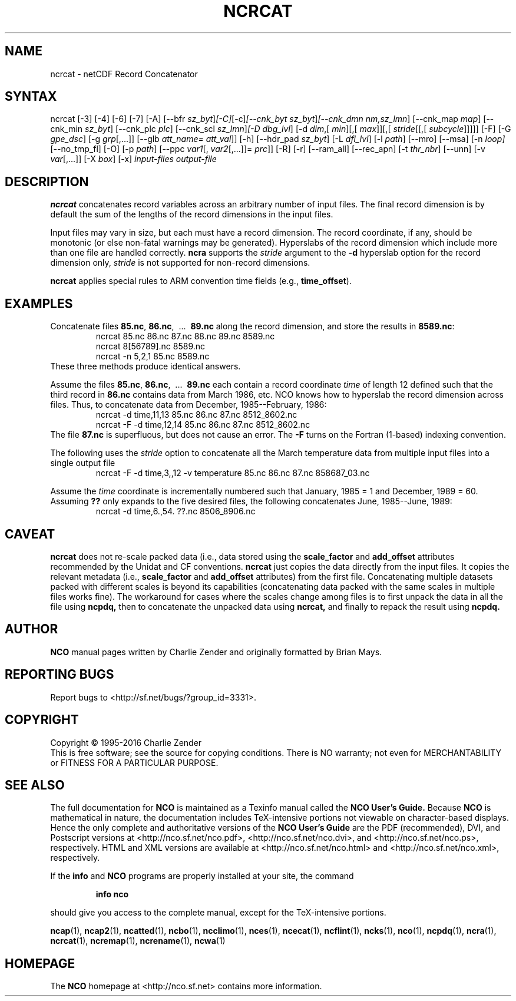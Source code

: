 .\" $Header$ -*-nroff-*-
.\" Purpose: ROFF man page for ncrcat
.\" Usage:
.\" nroff -man ~/nco/man/ncrcat.1 | less
.TH NCRCAT 1
.SH NAME
ncrcat \- netCDF Record Concatenator
.SH SYNTAX
ncrcat [\-3] [\-4] [\-6] [\-7] [\-A] [\-\-bfr
.IR sz_byt ] [\-C] [\-c] [\-\-cnk_byt
.IR sz_byt ] [\-\-cnk_dmn 
.IR nm,sz_lmn ]
[\-\-cnk_map 
.IR map ]
[\-\-cnk_min
.IR sz_byt ]
[\-\-cnk_plc 
.IR plc ]
[\-\-cnk_scl 
.IR sz_lmn ] [\-D
.IR dbg_lvl ]
[\-d 
.IR dim ,[
.IR min ][,[
.IR max ]][,[
.IR stride [[,[
.IR subcycle ]]]]]
[\-F] [\-G
.IR gpe_dsc ]
[\-g  
.IR grp [,...]]
[\-\-glb
.IR att_name=
.IR att_val ]]
[\-h] [\-\-hdr_pad
.IR sz_byt ]
[\-L 
.IR dfl_lvl ] 
[\-l 
.IR path ]
[\-\-mro] [\-\-msa] [\-n
.IR loop]
[\-\-no_tmp_fl] [\-O] [\-p
.IR path ]
[\-\-ppc 
.IR var1 [,
.IR var2 [,...]]=
.IR prc ]]
[\-R] [\-r] [\-\-ram_all] [\-\-rec_apn] [\-t
.IR thr_nbr ]
[\--unn] [\-v 
.IR var [,...]]
[\-X 
.IR box ] 
[\-x] 
.I input-files
.I output-file
.SH DESCRIPTION
.PP
.B ncrcat
concatenates record variables across an arbitrary number
of input files.
The final record dimension is by default the sum of the lengths of the
record dimensions in the input files.
.PP
Input files may vary in size, but each must have a record dimension.
The record coordinate, if any, should be monotonic (or else non-fatal
warnings may be generated).
Hyperslabs of the record dimension which include more than one file are
handled correctly.
.B ncra
supports the 
.I stride
argument to the 
.B \-d
hyperslab option for the record dimension only, 
.I stride
is not
supported for non-record dimensions.
.PP
.B ncrcat
applies special rules to ARM convention time fields (e.g.,
.BR time_offset ).
.SH EXAMPLES
.PP
Concatenate files 
.BR 85.nc ,
.BR 86.nc ,
\ .\|.\|.\ 
.B 89.nc
along the record dimension, and store the results in 
.BR 8589.nc :
.RS
ncrcat 85.nc 86.nc 87.nc 88.nc 89.nc 8589.nc
.br
ncrcat 8[56789].nc 8589.nc
.br
ncrcat \-n 5,2,1 85.nc 8589.nc
.RE
These three methods produce identical answers.
.PP
Assume the files 
.BR 85.nc ,
.BR 86.nc ,
\ .\|.\|.\ 
.B 89.nc
each
contain a record coordinate 
.I time
of length 12 defined such that
the third record in 
.B 86.nc
contains data from March 1986, etc.
NCO knows how to hyperslab the record dimension across files.
Thus, to concatenate data from December, 1985--February, 1986:
.RS
ncrcat \-d time,11,13 85.nc 86.nc 87.nc 8512_8602.nc
.br
ncrcat \-F \-d time,12,14 85.nc 86.nc 87.nc 8512_8602.nc
.RE
The file 
.B 87.nc
is superfluous, but does not cause an error.
The 
.B \-F
turns on the Fortran (1-based) indexing convention.
.PP
The following uses the 
.I stride
option to concatenate all the March
temperature data from multiple input files into a single output file
.RS
ncrcat \-F \-d time,3,,12 \-v temperature 85.nc 86.nc 87.nc 858687_03.nc
.RE
.PP
Assume the 
.I time
coordinate is incrementally numbered such that
January, 1985 = 1 and December, 1989 = 60.
Assuming 
.B ??
only expands to the five desired files, the following
concatenates June, 1985--June, 1989: 
.RS
ncrcat \-d time,6.,54. ??.nc 8506_8906.nc
.RE

.SH CAVEAT

.B ncrcat
does not re-scale packed data (i.e., data stored using the
.B scale_factor
and
.B add_offset 
attributes recommended by the Unidat and CF conventions.
.B ncrcat
just copies the data directly from the input files.
It copies the relevant metadata (i.e., 
.B scale_factor 
and 
.B add_offset
attributes) from the first file. 
Concatenating multiple datasets packed with different scales is beyond
its capabilities (concatenating data packed with the same scales in
multiple files works fine). 
The workaround for cases where the scales change among files is to
first unpack the data in all the file using 
.B ncpdq,
then to concatenate the unpacked data using
.B ncrcat,
and finally to repack the result using
.B ncpdq.

.\" NB: Append man_end.txt here
.\" $Header$ -*-nroff-*-
.\" Purpose: Trailer file for common ending to NCO man pages
.\" Usage: 
.\" Append this file to end of NCO man pages immediately after marker
.\" that says "Append man_end.txt here"
.SH AUTHOR
.B NCO
manual pages written by Charlie Zender and originally formatted by Brian Mays.

.SH "REPORTING BUGS"
Report bugs to <http://sf.net/bugs/?group_id=3331>.

.SH COPYRIGHT
Copyright \(co 1995-2016 Charlie Zender
.br
This is free software; see the source for copying conditions.  There is NO
warranty; not even for MERCHANTABILITY or FITNESS FOR A PARTICULAR PURPOSE.

.SH "SEE ALSO"
The full documentation for
.B NCO
is maintained as a Texinfo manual called the 
.B NCO User's Guide.
Because 
.B NCO
is mathematical in nature, the documentation includes TeX-intensive
portions not viewable on character-based displays. 
Hence the only complete and authoritative versions of the 
.B NCO User's Guide 
are the PDF (recommended), DVI, and Postscript versions at
<http://nco.sf.net/nco.pdf>, <http://nco.sf.net/nco.dvi>,
and <http://nco.sf.net/nco.ps>, respectively.
HTML and XML versions
are available at <http://nco.sf.net/nco.html> and
<http://nco.sf.net/nco.xml>, respectively.

If the
.B info
and
.B NCO
programs are properly installed at your site, the command
.IP
.B info nco
.PP
should give you access to the complete manual, except for the
TeX-intensive portions.

.BR ncap (1), 
.BR ncap2 (1), 
.BR ncatted (1), 
.BR ncbo (1), 
.BR ncclimo (1), 
.BR nces (1), 
.BR ncecat (1), 
.BR ncflint (1), 
.BR ncks (1), 
.BR nco (1), 
.BR ncpdq (1), 
.BR ncra (1), 
.BR ncrcat (1), 
.BR ncremap (1), 
.BR ncrename (1), 
.BR ncwa (1) 

.SH HOMEPAGE
The 
.B NCO
homepage at <http://nco.sf.net> contains more information.
